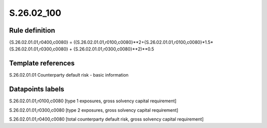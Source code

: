 ===========
S.26.02_100
===========

Rule definition
---------------

{S.26.02.01.01,r0400,c0080} = ({S.26.02.01.01,r0100,c0080}**2+{S.26.02.01.01,r0100,c0080}*1.5*{S.26.02.01.01,r0300,c0080} + {S.26.02.01.01,r0300,c0080}**2)**0.5


Template references
-------------------

S.26.02.01.01 Counterparty default risk - basic information


Datapoints labels
-----------------

S.26.02.01.01,r0100,c0080 [type 1 exposures, gross solvency capital requirement]

S.26.02.01.01,r0300,c0080 [type 2 exposures, gross solvency capital requirement]

S.26.02.01.01,r0400,c0080 [total counterparty default risk, gross solvency capital requirement]



